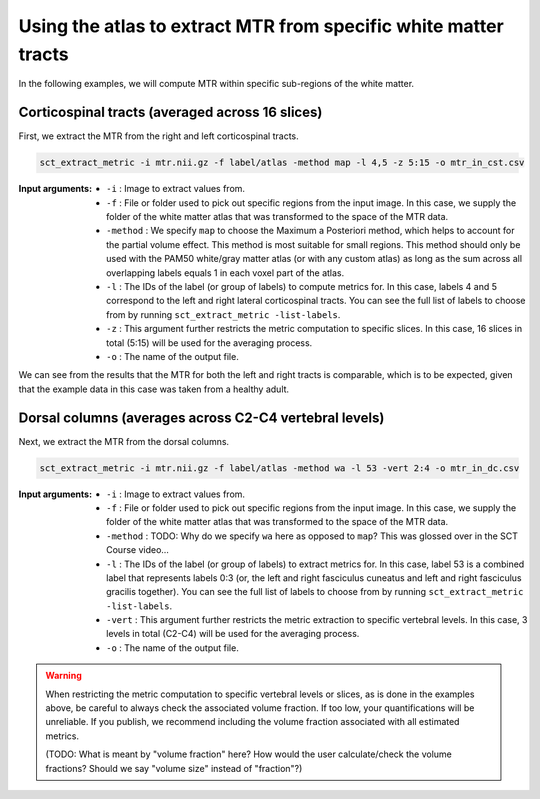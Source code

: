 Using the atlas to extract MTR from specific white matter tracts
################################################################

In the following examples, we will compute MTR within specific sub-regions of the white matter.

Corticospinal tracts (averaged across 16 slices)
------------------------------------------------

First, we extract the MTR from the right and left corticospinal tracts.

.. code::

   sct_extract_metric -i mtr.nii.gz -f label/atlas -method map -l 4,5 -z 5:15 -o mtr_in_cst.csv

:Input arguments:
   - ``-i`` : Image to extract values from.
   - ``-f`` : File or folder used to pick out specific regions from the input image. In this case, we supply the folder of the white matter atlas that was transformed to the space of the MTR data.
   - ``-method`` : We specify ``map`` to choose the Maximum a Posteriori method, which helps to account for the partial volume effect. This method is most suitable for small regions. This method should only be used with the PAM50 white/gray matter atlas (or with any custom atlas) as long as the sum across all overlapping labels equals 1 in each voxel part of the atlas.
   - ``-l`` : The IDs of the label (or group of labels) to compute metrics for. In this case, labels 4 and 5 correspond to the left and right lateral corticospinal tracts. You can see the full list of labels to choose from by running ``sct_extract_metric -list-labels``.
   - ``-z`` : This argument further restricts the metric computation to specific slices. In this case, 16 slices in total (5:15) will be used for the averaging process.
   - ``-o`` : The name of the output file.

.. csv-table:: ``mtr_in_cst.csv``: MTR values in corticospinal tracts
   :file: mtr_in_cst.csv
   :header-rows: 1

.. TODO: In the SCT Course video, "Size[vox]" used to say ~1500 because it included the voxels used in all slices. Now, it shows 67/68, which I assume is the average size across all of the slices. Is this change expected? When did we make this change?

We can see from the results that the MTR for both the left and right tracts is comparable, which is to be expected, given that the example data in this case was taken from a healthy adult.

Dorsal columns (averages across C2-C4 vertebral levels)
-------------------------------------------------------

Next, we extract the MTR from the dorsal columns.

.. code::

   sct_extract_metric -i mtr.nii.gz -f label/atlas -method wa -l 53 -vert 2:4 -o mtr_in_dc.csv

:Input arguments:
   - ``-i`` : Image to extract values from.
   - ``-f`` : File or folder used to pick out specific regions from the input image. In this case, we supply the folder of the white matter atlas that was transformed to the space of the MTR data.
   - ``-method`` : TODO: Why do we specify ``wa`` here as opposed to ``map``? This was glossed over in the SCT Course video...
   - ``-l`` : The IDs of the label (or group of labels) to extract metrics for. In this case, label 53 is a combined label that represents labels 0:3 (or, the left and right fasciculus cuneatus and left and right fasciculus gracilis together). You can see the full list of labels to choose from by running ``sct_extract_metric -list-labels``.
   - ``-vert`` : This argument further restricts the metric extraction to specific vertebral levels. In this case, 3 levels in total (C2-C4) will be used for the averaging process.
   - ``-o`` : The name of the output file.

.. csv-table:: ``mtr_in_dc.csv``: MTR values in dorsal columns
   :file: mtr_in_dc.csv
   :header-rows: 1

.. warning::

   When restricting the metric computation to specific vertebral levels or slices, as is done in the examples above, be careful to always check the associated volume fraction. If too low, your quantifications will be unreliable. If you publish, we recommend including the volume fraction associated with all estimated metrics.

   (TODO: What is meant by "volume fraction" here? How would the user calculate/check the volume fractions? Should we say "volume size" instead of "fraction"?)